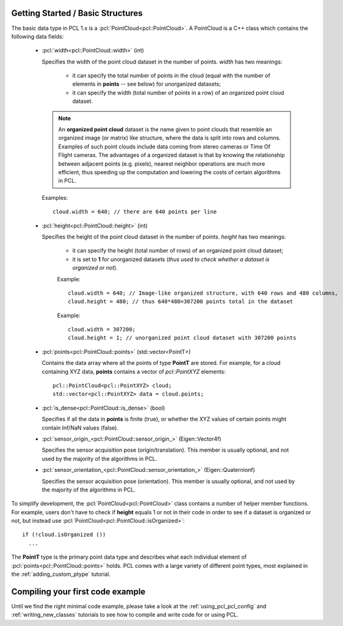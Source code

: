 .. _basic_structures:

Getting Started / Basic Structures
----------------------------------

The basic data type in PCL 1.x is a :pcl:`PointCloud<pcl::PointCloud>`. A
PointCloud is a C++ class which contains the following data fields:

  * :pcl:`width<pcl::PointCloud::width>` (int)

    Specifies the width of the point cloud dataset in the number of points. *width* has two meanings:

      * it can specify the total number of points in the cloud (equal with the number of elements in **points** -- see below) for unorganized datasets;
      * it can specify the width (total number of points in a row) of an organized point cloud dataset.


    .. note::

       An **organized point cloud** dataset is the name given to point clouds
       that resemble an organized image (or matrix) like structure, where the
       data is split into rows and columns. Examples of such point clouds
       include data coming from stereo cameras or Time Of Flight cameras. The
       advantages of a organized dataset is that by knowing the relationship
       between adjacent points (e.g. pixels), nearest neighbor operations are
       much more efficient, thus speeding up the computation and lowering the
       costs of certain algorithms in PCL.

    Examples::

      cloud.width = 640; // there are 640 points per line

  * :pcl:`height<pcl::PointCloud::height>` (int)

    Specifies the height of the point cloud dataset in the number of points. *height* has two meanings:

      * it can specify the height (total number of rows) of an organized point cloud dataset;
      * it is set to **1** for unorganized datasets (*thus used to check whether a dataset is organized or not*).

      Example::

        cloud.width = 640; // Image-like organized structure, with 640 rows and 480 columns,
        cloud.height = 480; // thus 640*480=307200 points total in the dataset

      Example::

        cloud.width = 307200;
        cloud.height = 1; // unorganized point cloud dataset with 307200 points

  * :pcl:`points<pcl::PointCloud::points>` (std::vector<PointT>)

    Contains the data array where all the points of type **PointT** are stored. For example, for a cloud containing XYZ data, **points** contains a vector of *pcl::PointXYZ* elements::

      pcl::PointCloud<pcl::PointXYZ> cloud;
      std::vector<pcl::PointXYZ> data = cloud.points;

  * :pcl:`is_dense<pcl::PointCloud::is_dense>` (bool)

    Specifies if all the data in **points** is finite (true), or whether the XYZ values of certain points might contain Inf/NaN values (false).


  * :pcl:`sensor_origin_<pcl::PointCloud::sensor_origin_>` (Eigen::Vector4f)

    Specifies the sensor acquisition pose (origin/translation). This member is usually optional, and not used by the majority of the algorithms in PCL.

  * :pcl:`sensor_orientation_<pcl::PointCloud::sensor_orientation_>` (Eigen::Quaternionf)

    Specifies the sensor acquisition pose (orientation). This member is usually optional, and not used by the majority of the algorithms in PCL.


To simplify development, the :pcl:`PointCloud<pcl::PointCloud>` class contains
a number of helper member functions. For example, users don't have to check if
**height** equals 1 or not in their code in order to see if a dataset is
organized or not, but instead use :pcl:`PointCloud<pcl::PointCloud::isOrganized>`::
  
  if (!cloud.isOrganized ())
    ...


The **PointT** type is the primary point data type and describes what each
individual element of :pcl:`points<pcl::PointCloud::points>` holds. PCL comes
with a large variety of different point types, most explained in the
:ref:`adding_custom_ptype` tutorial.


Compiling your first code example
---------------------------------

Until we find the right minimal code example, please take a look at the
:ref:`using_pcl_pcl_config` and :ref:`writing_new_classes` tutorials to see how
to compile and write code for or using PCL.

